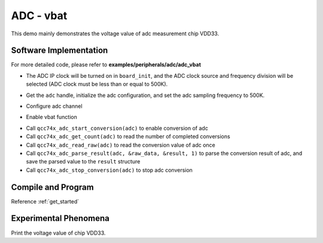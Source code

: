 ADC - vbat
====================

This demo mainly demonstrates the voltage value of adc measurement chip VDD33.

Software Implementation
-----------------------------

For more detailed code, please refer to **examples/peripherals/adc/adc_vbat**

.. code-block:: C
    :linenos:

    board_init();

- The ADC IP clock will be turned on in ``board_init``, and the ADC clock source and frequency division will be selected (ADC clock must be less than or equal to 500K).

.. code-block:: C
    :linenos:

    adc = qcc74x_device_get_by_name("adc");

    /* adc clock = XCLK / 2 / 32 */
    struct qcc74x_adc_config_s cfg;
    cfg.clk_div = ADC_CLK_DIV_32;
    cfg.scan_conv_mode = false;
    cfg.continuous_conv_mode = false;
    cfg.differential_mode = false;
    cfg.resolution = ADC_RESOLUTION_16B;
    cfg.vref = ADC_VREF_3P2V;

    struct qcc74x_adc_channel_s chan;

    chan.pos_chan = ADC_CHANNEL_VABT_HALF;
    chan.neg_chan = ADC_CHANNEL_GND;

    qcc74x_adc_init(adc, &cfg);

- Get the ``adc`` handle, initialize the adc configuration, and set the adc sampling frequency to 500K.

.. code-block:: C
    :linenos:

    qcc74x_adc_channel_config(adc, chan, 1);

- Configure adc channel

.. code-block:: C
    :linenos:

    qcc74x_adc_vbat_enable(adc);

- Enable vbat function

.. code-block:: C
    :linenos:

    struct qcc74x_adc_result_s result;
    for (uint16_t i = 0; i < 10; i++) {
        qcc74x_adc_start_conversion(adc);
        while (qcc74x_adc_get_count(adc) == 0) {
            qcc74x_mtimer_delay_ms(1);
        }
        uint32_t raw_data = qcc74x_adc_read_raw(adc);

        qcc74x_adc_parse_result(adc, &raw_data, &result, 1);
        printf("vBat = %d mV\r\n", (uint32_t)(result.millivolt * 2));
        qcc74x_adc_stop_conversion(adc);

        qcc74x_mtimer_delay_ms(500);
    }

- Call ``qcc74x_adc_start_conversion(adc)`` to enable conversion of adc
- Call ``qcc74x_adc_get_count(adc)`` to read the number of completed conversions
- Call ``qcc74x_adc_read_raw(adc)`` to read the conversion value of adc once
- Call ``qcc74x_adc_parse_result(adc, &raw_data, &result, 1)`` to parse the conversion result of adc, and save the parsed value to the ``result`` structure
- Call ``qcc74x_adc_stop_conversion(adc)`` to stop adc conversion

Compile and Program
-----------------------------

Reference :ref:`get_started`

Experimental Phenomena
-----------------------------
Print the voltage value of chip VDD33.
